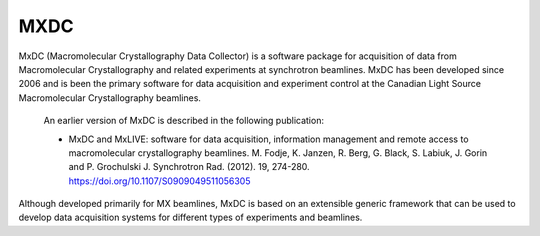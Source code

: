 MXDC
====
MxDC (Macromolecular Crystallography Data Collector) is a software package for acquisition of
data from Macromolecular Crystallography and related experiments at synchrotron beamlines. MxDC has
been developed since 2006 and is been the primary software for data acquisition and experiment
control at the Canadian Light Source Macromolecular Crystallography beamlines.  

    An earlier version of MxDC is described in the following publication:

    * MxDC and MxLIVE: software for data acquisition, information management and
      remote access to macromolecular crystallography beamlines. M. Fodje, K. Janzen,
      R. Berg, G. Black, S. Labiuk, J. Gorin and P. Grochulski
      J. Synchrotron Rad. (2012). 19, 274-280. https://doi.org/10.1107/S0909049511056305


Although developed primarily for MX beamlines, MxDC is based on an extensible generic framework that can be used
to develop data acquisition systems for different types of experiments and beamlines.

